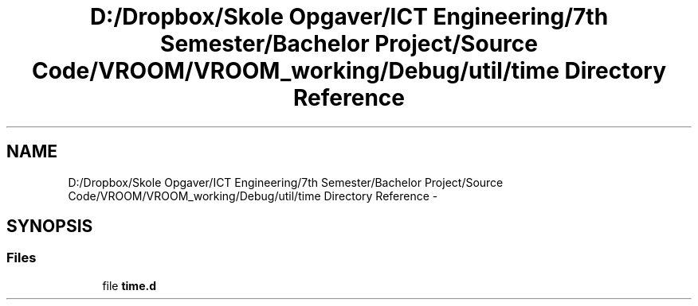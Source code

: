 .TH "D:/Dropbox/Skole Opgaver/ICT Engineering/7th Semester/Bachelor Project/Source Code/VROOM/VROOM_working/Debug/util/time Directory Reference" 3 "Thu Dec 11 2014" "Version v0.01" "VROOM" \" -*- nroff -*-
.ad l
.nh
.SH NAME
D:/Dropbox/Skole Opgaver/ICT Engineering/7th Semester/Bachelor Project/Source Code/VROOM/VROOM_working/Debug/util/time Directory Reference \- 
.SH SYNOPSIS
.br
.PP
.SS "Files"

.in +1c
.ti -1c
.RI "file \fBtime\&.d\fP"
.br
.in -1c
